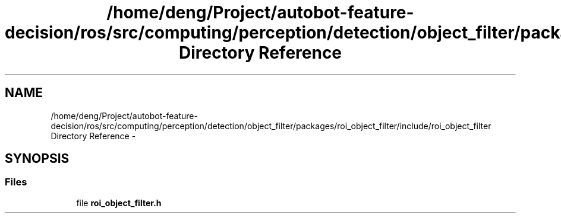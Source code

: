 .TH "/home/deng/Project/autobot-feature-decision/ros/src/computing/perception/detection/object_filter/packages/roi_object_filter/include/roi_object_filter Directory Reference" 3 "Fri May 22 2020" "Autoware_Doxygen" \" -*- nroff -*-
.ad l
.nh
.SH NAME
/home/deng/Project/autobot-feature-decision/ros/src/computing/perception/detection/object_filter/packages/roi_object_filter/include/roi_object_filter Directory Reference \- 
.SH SYNOPSIS
.br
.PP
.SS "Files"

.in +1c
.ti -1c
.RI "file \fBroi_object_filter\&.h\fP"
.br
.in -1c
